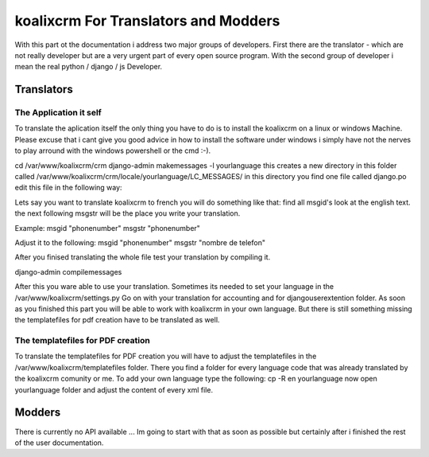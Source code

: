 .. highlight:: rst

koalixcrm For Translators and Modders
=====================================

With this part ot the documentation i address two major groups of developers. First there are the translator - which are not really developer but are a very urgent part of every open source program.
With the second group of developer i mean the real python / django / js Developer.

Translators
-----------

The Application it self
^^^^^^^^^^^^^^^^^^^^^^^
To translate the aplication itself the only thing you have to do is to install the koalixcrm on a linux or windows Machine. Please excuse that i cant give you good advice in how to install
the software under windows i simply have not the nerves to play arround with the windows powershell or the cmd :-).  

cd /var/www/koalixcrm/crm
django-admin makemessages -l yourlanguage
this creates a new directory in this folder called /var/www/koalixcrm/crm/locale/yourlanguage/LC_MESSAGES/
in this directory you find one file called django.po
edit this file in the following way:

Lets say you want to translate koalixcrm to french you will do something like that:
find all msgid's look at the english text.
the next following msgstr will be the place you write your translation.

Example:
msgid "phonenumber"
msgstr "phonenumber"

Adjust it to the following:
msgid "phonenumber"
msgstr "nombre de telefon"

After you finised translating the whole file test your translation by compiling it. 

django-admin compilemessages 

After this you ware able to use your translation. Sometimes its needed to set your language in the /var/www/koalixcrm/settings.py
Go on with your translation for accounting and for djangouserextention folder.
As soon as you finished this part you will be able to work with koalixcrm in your own language. But there is still something missing the templatefiles for pdf creation have to be translated as well.

The templatefiles for PDF creation
^^^^^^^^^^^^^^^^^^^^^^^^^^^^^^^^^^

To translate the templatefiles for PDF creation you will have to adjust the templatefiles in the /var/www/koalixcrm/templatefiles folder. There you find a folder for every language code that was already 
translated by the koalixcrm comunity or me. To add your own language type the following:
cp -R en yourlanguage
now open yourlanguage folder and adjust the content of every xml file.


Modders
------- 

There is currently no API available ... Im going to start with that as soon as possible but certainly after i finished the rest of the user documentation.
